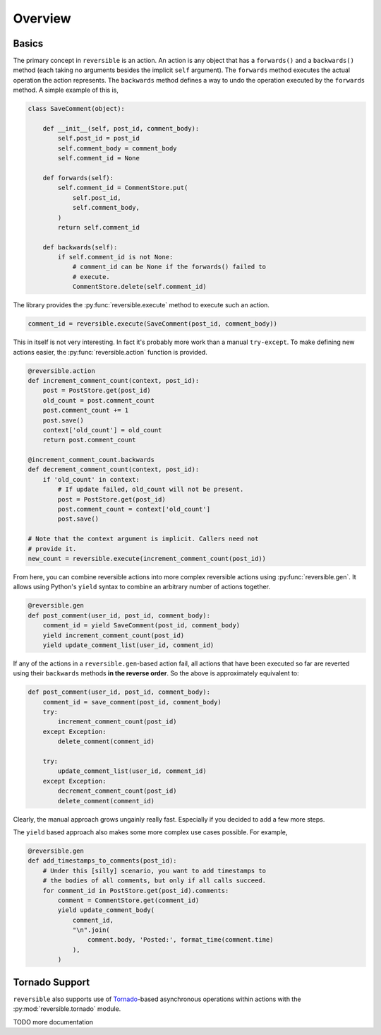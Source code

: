 Overview
========

Basics
------

The primary concept in ``reversible`` is an action. An action is any object
that has a ``forwards()`` and a ``backwards()`` method (each taking no
arguments besides the implicit ``self`` argument). The ``forwards`` method
executes the actual operation the action represents. The ``backwards`` method
defines a way to undo the operation executed by the ``forwards`` method. A
simple example of this is,

.. code-block:: python

    class SaveComment(object):

        def __init__(self, post_id, comment_body):
            self.post_id = post_id
            self.comment_body = comment_body
            self.comment_id = None

        def forwards(self):
            self.comment_id = CommentStore.put(
                self.post_id,
                self.comment_body,
            )
            return self.comment_id

        def backwards(self):
            if self.comment_id is not None:
                # comment_id can be None if the forwards() failed to
                # execute.
                CommentStore.delete(self.comment_id)

The library provides the :py:func:`reversible.execute` method to execute such
an action.

.. code-block:: python

    comment_id = reversible.execute(SaveComment(post_id, comment_body))

This in itself is not very interesting. In fact it's probably more work than a
manual ``try-except``. To make defining new actions easier, the
:py:func:`reversible.action` function is provided.

.. code-block:: python

    @reversible.action
    def increment_comment_count(context, post_id):
        post = PostStore.get(post_id)
        old_count = post.comment_count
        post.comment_count += 1
        post.save()
        context['old_count'] = old_count
        return post.comment_count

    @increment_comment_count.backwards
    def decrement_comment_count(context, post_id):
        if 'old_count' in context:
            # If update failed, old_count will not be present.
            post = PostStore.get(post_id)
            post.comment_count = context['old_count']
            post.save()

    # Note that the context argument is implicit. Callers need not
    # provide it.
    new_count = reversible.execute(increment_comment_count(post_id))

From here, you can combine reversible actions into more complex reversible
actions using :py:func:`reversible.gen`. It allows using Python's ``yield``
syntax to combine an arbitrary number of actions together.

.. code-block:: python

    @reversible.gen
    def post_comment(user_id, post_id, comment_body):
        comment_id = yield SaveComment(post_id, comment_body)
        yield increment_comment_count(post_id)
        yield update_comment_list(user_id, comment_id)

If any of the actions in a ``reversible.gen``-based action fail, all actions
that have been executed so far are reverted using their ``backwards`` methods
**in the reverse order**. So the above is approximately equivalent to:

.. code-block:: python

    def post_comment(user_id, post_id, comment_body):
        comment_id = save_comment(post_id, comment_body)
        try:
            increment_comment_count(post_id)
        except Exception:
            delete_comment(comment_id)

        try:
            update_comment_list(user_id, comment_id)
        except Exception:
            decrement_comment_count(post_id)
            delete_comment(comment_id)

Clearly, the manual approach grows ungainly really fast. Especially if you
decided to add a few more steps.

The ``yield`` based approach also makes some more complex use cases possible.
For example,

.. code-block:: python

    @reversible.gen
    def add_timestamps_to_comments(post_id):
        # Under this [silly] scenario, you want to add timestamps to
        # the bodies of all comments, but only if all calls succeed.
        for comment_id in PostStore.get(post_id).comments:
            comment = CommentStore.get(comment_id)
            yield update_comment_body(
                comment_id,
                "\n".join(
                    comment.body, 'Posted:', format_time(comment.time)
                ),
            )

Tornado Support
---------------

``reversible`` also supports use of `Tornado
<http://www.tornadoweb.org/en/stable/>`_-based asynchronous operations within
actions with the :py:mod:`reversible.tornado` module.

TODO more documentation
